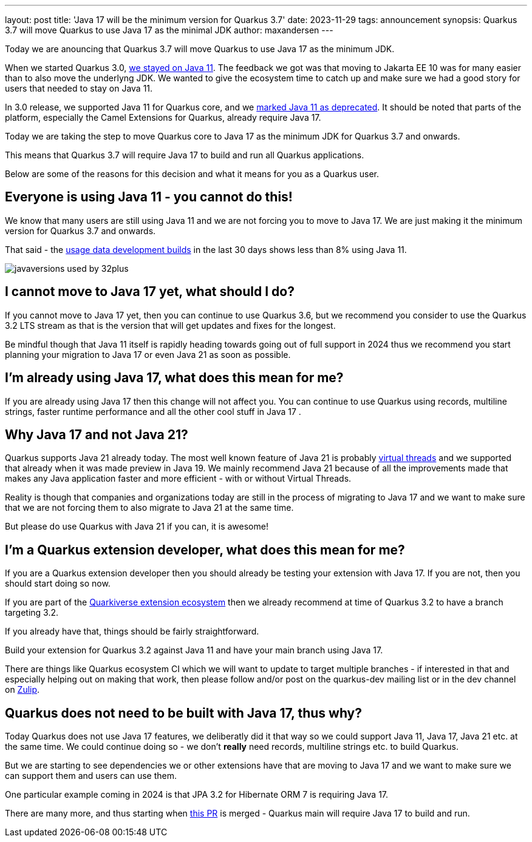 ---
layout: post
title: 'Java 17 will be the minimum version for Quarkus 3.7'
date: 2023-11-29
tags: announcement
synopsis: Quarkus 3.7 will move Quarkus to use Java 17 as the minimal JDK
author: maxandersen
---

:imagesdir: /assets/images/posts/
ifdef::env-github,env-browser,env-vscode[:imagesdir: ../assets/images/posts/]

Today we are anouncing that Quarkus 3.7 will move Quarkus to use Java 17 as the minimum JDK.

When we started Quarkus 3.0, https://quarkus.io/blog/road-to-quarkus-3/#java-target[we stayed on Java 11]. The feedback we got was that moving to Jakarta EE 10 was for many easier than to also move the underlyng JDK. We wanted to give the ecosystem time to catch up and make sure we had a good story for users that needed to stay on Java 11. 

In 3.0 release, we supported Java 11 for Quarkus core, and we https://quarkus.io/blog/quarkus-3-0-final-released/#java-11-deprecated[marked Java 11 as deprecated]. It should be noted that parts of the platform, especially the Camel Extensions for Quarkus, already require Java 17.

Today we are taking the step to move Quarkus core to Java 17 as the minimum JDK for Quarkus 3.7 and onwards.

This means that Quarkus 3.7 will require Java 17 to build and run all Quarkus applications.

Below are some of the reasons for this decision and what it means for you as a Quarkus user.

## Everyone is using Java 11 - you cannot do this!

We know that many users are still using Java 11 and we are not forcing you to move to Java 17. We are just making it the minimum version for Quarkus 3.7 and onwards.

That said - the https://quarkus.io/usage/[usage data development builds] in the last 30 days shows less than 8% using Java 11. 

image::javaversions-used-by-32plus.png[]

## I cannot move to Java 17 yet, what should I do?

If you cannot move to Java 17 yet, then you can continue to use Quarkus 3.6, but we recommend you consider to use the Quarkus 3.2 LTS stream as that is the version that will get updates and fixes for the longest. 

Be mindful though that Java 11 itself is rapidly heading towards going out of full support in 2024 thus we recommend you start planning your migration to Java 17 or even Java 21 as soon as possible.

## I'm already using Java 17, what does this mean for me?

If you are already using Java 17 then this change will not affect you. You can continue to use Quarkus using records, multiline strings, faster runtime performance and all the other cool stuff in Java 17 .

## Why Java 17 and not Java 21? 

Quarkus supports Java 21 already today. The most well known feature of Java 21 is probably https://quarkus.io/blog/virtual-thread-1/[virtual threads] and we supported that already when it was made preview in Java 19. We mainly recommend Java 21 because of all the improvements made that makes any Java application faster and more efficient - with or without Virtual Threads.

Reality is though that companies and organizations today are still in the process of migrating to Java 17 and we want to make sure that we are not forcing them to also migrate to Java 21 at the same time.

But please do use Quarkus with Java 21 if you can, it is awesome! 

## I'm a Quarkus extension developer, what does this mean for me?

If you are a Quarkus extension developer then you should already be testing your extension with Java 17. If you are not, then you should start doing so now.

If you are part of the https://quarkiverse.io[Quarkiverse extension ecosystem] then we already recommend at time of Quarkus 3.2 to have a branch targeting 3.2. 

If you already have that, things should be fairly straightforward. 

Build your extension for Quarkus 3.2 against Java 11 and have your main branch using Java 17.

There are things like Quarkus ecosystem CI which we will want to update to target multiple branches - if interested in that and especially helping out on making that work, then please follow and/or post on the quarkus-dev mailing list or in the dev channel on https://quarkusio.zulipchat.com/[Zulip].

## Quarkus does not need to be built with Java 17, thus why?

Today Quarkus does not use Java 17 features, we deliberatly did it that way so we could support Java 11, Java 17, Java 21 etc. at the same time. We could continue doing so - we don't *really* need records, multiline strings etc. to build Quarkus. 

But we are starting to see dependencies we or other extensions have that are moving to Java 17 and we want to make sure we can support them and users can use them. 

One particular example coming in 2024 is that JPA 3.2 for Hibernate ORM 7 is requiring Java 17.

There are many more, and thus starting when https://github.com/quarkusio/quarkus/pull/37335[this PR] is merged - Quarkus main will require Java 17 to build and run.




